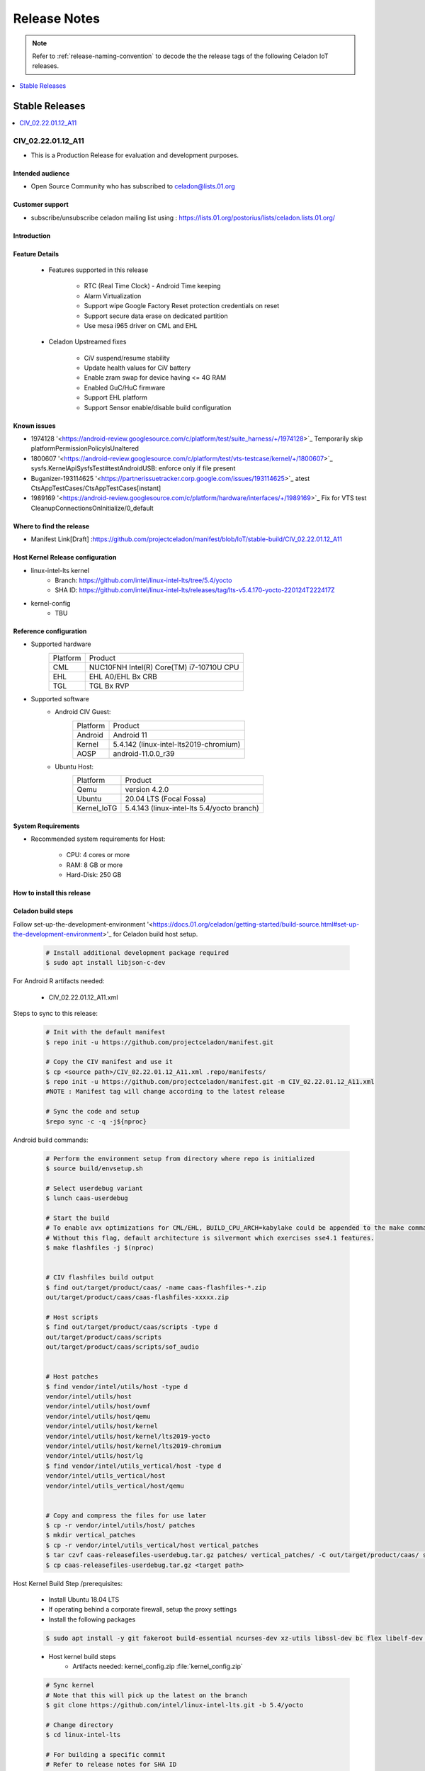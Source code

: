 .. _release-notes:

Release Notes
#############

.. note::

    Refer to :ref:`release-naming-convention` to decode the the release tags of the following Celadon IoT releases.

.. contents::
   :local:
   :depth: 1

Stable Releases
***************

.. contents::
   :local:
   :depth: 1

CIV_02.22.01.12_A11
===================
* This is a Production Release for evaluation and development purposes.

Intended audience
-----------------

* Open Source Community who has subscribed to celadon@lists.01.org

Customer support
----------------

* subscribe/unsubscribe celadon mailing list using : https://lists.01.org/postorius/lists/celadon.lists.01.org/

Introduction
------------

Feature Details
---------------

	* Features supported in this release

		* RTC (Real Time Clock) - Android Time keeping
		* Alarm Virtualization
		* Support wipe Google Factory Reset protection credentials on reset
		* Support secure data erase on dedicated partition
		* Use mesa i965 driver on CML and EHL

	* Celadon Upstreamed fixes

		* CiV suspend/resume stability
		* Update health values for CiV battery
		* Enable zram swap for device having <= 4G RAM
		* Enabled GuC/HuC firmware
		* Support EHL platform
		* Support Sensor enable/disable build configuration

Known issues
------------

* 1974128 '<https://android-review.googlesource.com/c/platform/test/suite_harness/+/1974128>`_  Temporarily skip platformPermissionPolicyIsUnaltered
* 1800607 '<https://android-review.googlesource.com/c/platform/test/vts-testcase/kernel/+/1800607>`_  sysfs.KernelApiSysfsTest#testAndroidUSB: enforce only if file present
* Buganizer-193114625 '<https://partnerissuetracker.corp.google.com/issues/193114625>`_ atest CtsAppTestCases/CtsAppTestCases[instant]
* 1989169 '<https://android-review.googlesource.com/c/platform/hardware/interfaces/+/1989169>`_  Fix for VTS test CleanupConnectionsOnInitialize/0_default

Where to find the release
-------------------------

* Manifest Link[Draft] :https://github.com/projectceladon/manifest/blob/IoT/stable-build/CIV_02.22.01.12_A11

Host Kernel Release configuration
---------------------------------

* linux-intel-lts kernel 
        * Branch: https://github.com/intel/linux-intel-lts/tree/5.4/yocto 
        * SHA ID: https://github.com/intel/linux-intel-lts/releases/tag/lts-v5.4.170-yocto-220124T222417Z
* kernel-config
        * TBU


Reference configuration
-----------------------

* Supported hardware
    =======================   =======
    Platform                  Product
    -----------------------   -------
    CML			      | NUC10FNH Intel(R) Core(TM) i7-10710U CPU
    EHL       		      |	EHL A0/EHL Bx CRB
    TGL   		      | TGL Bx RVP
    =======================   =======

* Supported software
        * Android CIV Guest:
		=======================   =======
		Platform               	  Product
		-----------------------   -------
		Android			  | Android 11
		Kernel       		  | 5.4.142 (linux-intel-lts2019-chromium)
		AOSP                      | android-11.0.0_r39
		=======================   =======

        * Ubuntu Host:
		=======================   =======
		Platform               	  Product
		-----------------------   -------
		Qemu			  | version 4.2.0
		Ubuntu      		  | 20.04 LTS (Focal Fossa)
		Kernel_IoTG   		  | 5.4.143 (linux-intel-lts 5.4/yocto branch)
		=======================   =======

System Requirements
-------------------

* Recommended system requirements for Host:

        * CPU: 4 cores or more
        * RAM: 8 GB or more
        * Hard-Disk: 250 GB

How to install this release
---------------------------

Celadon build steps
-------------------
Follow set-up-the-development-environment '<https://docs.01.org/celadon/getting-started/build-source.html#set-up-the-development-environment>'_ for Celadon build host setup.

	.. code-block:: bash
	
		# Install additional development package required
		$ sudo apt install libjson-c-dev
	
For Android R artifacts needed:

	* CIV_02.22.01.12_A11.xml

Steps to sync to this release:

	.. code-block:: bash
	
		# Init with the default manifest
		$ repo init -u https://github.com/projectceladon/manifest.git
 
		# Copy the CIV manifest and use it
		$ cp <source path>/CIV_02.22.01.12_A11.xml .repo/manifests/
		$ repo init -u https://github.com/projectceladon/manifest.git -m CIV_02.22.01.12_A11.xml
		#NOTE : Manifest tag will change according to the latest release
 
		# Sync the code and setup
		$repo sync -c -q -j${nproc}

Android build commands:

	.. code-block:: bash
	
		# Perform the environment setup from directory where repo is initialized
		$ source build/envsetup.sh
 
		# Select userdebug variant
		$ lunch caas-userdebug
 
		# Start the build
		# To enable avx optimizations for CML/EHL, BUILD_CPU_ARCH=kabylake could be appended to the make command.
		# Without this flag, default architecture is silvermont which exercises sse4.1 features.
		$ make flashfiles -j $(nproc)
 
 
		# CIV flashfiles build output
		$ find out/target/product/caas/ -name caas-flashfiles-*.zip
		out/target/product/caas/caas-flashfiles-xxxxx.zip
 
		# Host scripts
		$ find out/target/product/caas/scripts -type d
		out/target/product/caas/scripts
		out/target/product/caas/scripts/sof_audio
	
	
		# Host patches
		$ find vendor/intel/utils/host -type d
		vendor/intel/utils/host
		vendor/intel/utils/host/ovmf
		vendor/intel/utils/host/qemu
		vendor/intel/utils/host/kernel
		vendor/intel/utils/host/kernel/lts2019-yocto
		vendor/intel/utils/host/kernel/lts2019-chromium
		vendor/intel/utils/host/lg
		$ find vendor/intel/utils_vertical/host -type d
		vendor/intel/utils_vertical/host
		vendor/intel/utils_vertical/host/qemu
 
 
		# Copy and compress the files for use later
		$ cp -r vendor/intel/utils/host/ patches
		$ mkdir vertical_patches
		$ cp -r vendor/intel/utils_vertical/host vertical_patches
		$ tar czvf caas-releasefiles-userdebug.tar.gz patches/ vertical_patches/ -C out/target/product/caas/ scripts caas-flashfiles-xxxxx.zip
		$ cp caas-releasefiles-userdebug.tar.gz <target path>

Host Kernel Build Step /prerequisites:

	* Install Ubuntu 18.04 LTS
	* If operating behind a corporate firewall, setup the proxy settings
	* Install the following packages
	
	.. code-block:: bash
	
		$ sudo apt install -y git fakeroot build-essential ncurses-dev xz-utils libssl-dev bc flex libelf-dev bison rsync kmod cpio
	* Host kernel build steps
		* Artifacts needed: kernel_config.zip :file:`kernel_config.zip`
		
	.. code-block:: bash
	
		# Sync kernel
		# Note that this will pick up the latest on the branch
		$ git clone https://github.com/intel/linux-intel-lts.git -b 5.4/yocto
 
		# Change directory
		$ cd linux-intel-lts
 
		# For building a specific commit
		# Refer to release notes for SHA ID
		$ git checkout 211008T002056Z
 
		# copy kernel config
		$ cp <source path>/kernel_config.zip
		$ unzip kernel_config.zip
		$ cp x86_64_defconfig .config
		$ echo ""| make ARCH=x86_64 olddefconfig
 
		# Make kernel debian package
		$ make ARCH=x86_64 -j16 LOCALVERSION=-lts2019-iotg bindeb-pkg
 
		$ find .. -name "*.deb"
		../linux-libc-dev_5.4.143-lts2019-iotg-1_amd64.deb
		../linux-headers-5.4.143-lts2019-iotg_5.4.143-lts2019-iotg-1_amd64.deb
		../linux-image-5.4.143-lts2019-iotg_5.4.143-lts2019-iotg-1_amd64.deb
 
		# Copy out the necessary files to be used later
		$ cd ..
		$ cp *.deb <target path>

DUT setup
---------
	* HW CML NUC DUT details
		* NUC10FNH Intel(R) Core(TM) i7-10710U CPU
		* BIOS Version FNCML357.0039.2020.0312.1734
	* HW EHL CRB DUT details
		* For EHL A0 CRB, please ensure using BIOS version EHLSFWI1.R00.2233.A07.2006180202 or later
		* For EHL Bx CRB, any BIOS version would do.
	* HW TGL RVP DUT details
		* TGL BX RVP
		* BIOS Version TGL1FUI1.R00.3412.A03.2010150719 and beyond

BIOS setting:
        
#. Intel Virtualization Technology      
        * Settings: Security -> Security Features -> Intel Virtualization Technology: Enabled 

#. Intel VT for Directed I/O(VT-d)TBU   
        * Settings: Security -> Security Features -> Intel VT for Directed I/O(VT-d): Enabled

#. Secure Boot
        * Boot -> Secure Boot: Disabled  
	

.. note::
	The menu structure may differ due to BIOS differences
	
     * Accessories: No specific accessories connection setup
	
Host setup
----------

	* Install Ubuntu host
		* Install Ubuntu 20.04 LTS
		* If operating behind a corporate firewall, setup the proxy settings
		* Disable Automatic suspend in host: Settings -> Power -> Suspend & Power Button -> Automatic suspend -> Off.
		
Setup Ubuntu host:

	* Reboot into the Ubuntu host image.

	.. code-block:: bash

		# Change directory
		$ cd ~
 
		# Stop unattended upgrades services and edit /etc/apt/apt.conf.d/20auto-upgrades to as below.
		$ sudo systemctl stop unattended-upgrades.service
		$ sudo systemctl disable unattended-upgrades.service
		$ sudo systemctl mask unattended-upgrades.service
		$ sudo vi /etc/apt/apt.conf.d/20auto-upgrades
		APT::Periodic::Update-Package-Lists "0";
		APT::Periodic::Download-Upgradeable-Packages "0";
		APT::Periodic::AutocleanInterval "0";
		APT::Periodic::Unattended-Upgrade "0";
 
		# Reboot the system
		$ sudo reboot now
 
		# Copy the artifact
		$ cp <source path>/caas-releasefiles-userdebug.tar.gz .
 
		# Extract files
		$ tar xzvf caas-releasefiles-userdebug.tar.gz

Installing Ubuntu host kernel
-----------------------------

        .. code-block:: bash

                # Copy the deb files generated from build kernel instructions
                $ cp <source path>/*.deb .

                # Install the deb files
                $ sudo dpkg -i *.deb

                #set GRUB to default boot to install kernel
                $sudo vi /etc/default/grub
                #change GRUB_DEFAULT line like below to default to
                GRUB_DEFAULT='Advanced options for Ubuntu>Ubuntu, with Linux 5.4.170-lts2019-iotg'

                #Ubdate GRUB to take in above changes
                $ sudo update-grub
                $ sudo reboot now

        * After reboot completes, select to use IOTG kernel release in Ubuntu menu as per build kernel instructions

        .. code-block:: bash

                # Check kernel id after reboot
                $ uname -r
                5.4.170-lts2019-iotg


Run Celadon host setup
----------------------

	.. code-block:: bash
	
		# Prepare setup_host.sh
		$ chmod +x ./scripts/setup_host.sh
		# Update the host
		# If prompted, answer y to go ahead with changes
		# Note: CiV guest autostart service could also be auto created during setup (details see section "Auto start of CiV")
		# Setup option 1 example:
		# GVT-d setup without CIV guest autostart service creation
		$ sudo -E ./scripts/setup_host.sh -u headless
		# Setup option 2 example:
		# GVT-d setup with CIV autostart service with desired CiV guest startup options.
		$ sudo -E ./scripts/setup_host.sh -u headless --auto-start "-m 4G -c 4 -g GVT-d --passthrough-pci-usb --passthrough-pci-wifi --battery-mediation --passthrough-pwr-vol-button --guest-pm-control --guest-time-keep --allow-suspend"


Guest OS setup:
---------------

	* Creating Celadon Guest image
	
.. note::
	This needs to be done at least once on a properly setup Ubuntu host to create the guest image for testing.
	
   .. code-block:: bash
   
		# Change directory
		$ cd ~
 
		# Generate Celadon guest image from caas-flashfiles.
		# the script and flashfiles have already been extracted from caas-releasefiles-userdebug.tar.gz earlier
		# wait for "Flashing is completed" msg from script.
		$ sudo -E ./scripts/start_flash_usb.sh caas-flashfiles-xxxxx.zip --display-off
 
		# Note:
		# if you want to flash guest image to dedicated partition (required for using Android secure data erase feature).
		# please use below command where partition is the partition device name. Eg. /dev/sda3
		$ sudo -E ./scripts/start_flash_usb.sh caas-flashfiles-xxxxx.zip -d <partition> --display-off


* Launching Celadon with GVT-d
	
.. note::
	As this is a GVT-d setup, the host display will be replaced by the Android screen.Therefore it is necessary to establish a SSH connection to host first, and then launch CIV from the SSH console.
	
   .. code-block:: bash
		
		# Before launching CIV, Ubuntu host must be in console login for GVT-d
		# If you see that Ubuntu host has booted up into graphical login, perform the following to reboot to console login.
		# Otherwise you can skip this step
		$ sudo systemctl set-default multi-user.target
		$ sudo reboot now
 
		# If already in console login, run the script to start CIV in GVT-d mode
		# the script start_civ.sh has already been extracted from caas-releasefiles-userdebug.tar.gz earlier
		$ cd ~
		$ sudo -E ./scripts/start_civ.sh -g GVT-d
 
		# if you want to boot guest image flashed in dedicated partition (required for using Android secure data erase feature).
		# please use below command where <partition> is the guest image partition device name. Eg. /dev/sda3
		$ sudo -E ./scripts/start_civ.sh -g GVT-d -d <partition>

For debugging the guest, connect to guest console from another shell

   .. code-block:: bash
   
		# Connect to Celadon guest console.
		$ cd ~
		$ sudo socat unix-connect:./kernel-console stdio
		
Enable keyboard and mouse:
--------------------------
	* You can enable keyboard and mouse either via USB host passthrough option or add extend command to to start_civ.sh. Via add extend command parameter of start_civ.sh to pass through selective devices:
	
   .. code-block:: bash
		# Retrieve the vendorid and productid
		# In this example, 046d is vendor id, c06a is product id
		$ lsusb
 
		Bus 004 Device 003: ID 046d:c06a Logitech, Inc. USB Optical Mouse
 
		# Add extend command when start guest
		$ sudo -E ./scripts/start_civ.sh -g GVT-d -e "-device usb-host,vendorid=0x046d,productid=0xc06a"

Via USB host passthrough parameter of start_civ.sh:

   .. code-block:: bash
		# Note: all connected USB devices will be passthrough to Android with USB host passthrough option
		$ sudo -E ./scripts/start_civ.sh -g GVT-d --passthrough-pci-usb

Change guest VM memory and number of CPUs

* The default script is setup for 1 cpu and 2G ram when no addition memory/cpu options specified. Below example shows guest start configuration for 4 cores, 4G ram.
	
   .. code-block:: bash
		
		# Add -m option to specify 4G of memory
		# Add -c option to specify 4 cpu cores for guest VM
		$ sudo -E ./scripts/start_civ.sh -m 4G -c 4 -g GVT-d


* Optional: Below is a sample script for providing maximum ram and number of cpu settings to guest VM automatically based on hardware platform available if so desired.
	
   .. code-block:: bash
   
		# Change to auto detect and configure max ram and cpu for guest based on hardware platform
		$ sudo -E ./scripts/start_civ.sh -m $(($(free -m | awk '{ if ($1 == "Mem:") { print $2 }}')-2048))M -c $(nproc --all) -g GVT-d

Device passthrough options for launching CiV
--------------------------------------------
	
* Passthrough Device features 
        * GPU host partition USB host wifi audio power and volume buttons BT ethernet thermal battery sd card partition /dev/mmcblk0p1

        * Validate CML/EHL/TGL Passthrough command:sudo -E ./scripts/start_civ.sh -m 4G -c 4 -g GVT-d -d /dev/sdXX --passthrough-pci-usb --passthrough-pci-wifi --passthrough-pci-audio --passthrough-pwr-vol-button --battery-mediation --thermal-mediation --guest-pm-control --guest-time-keep --external-wakeup-mode --allow-suspend -b /dev/mmcblk0p1


========================================================================  =========================================================== 
Validate CML/EHL/TGL Passthrough command				  Passthrough Device features                                  ------------------------------------------------------------------------  ----------------------------------------------------------- 
sudo -E ./scripts/start_civ.sh -m 4G -c 4 -g GVT-d -d /dev/sdXX 	  GPU host partition USB host
--passthrough-pci-usb --passthrough-pci-wifi --passthrough-pci-audio 	  wifi audio power and volume buttons
--passthrough-pwr-vol-button --battery-mediation --thermal-mediation 	  BT ethernet thermal battery
--guest-pm-control --guest-time-keep --external-wakeup-mode 		  sd card partition /dev/mmcblk0p1
--allow-suspend -b /dev/mmcblk0p1                                         
========================================================================  =================================================================

.. note::

	#. guest image must be created with dedicated host partition for using "-d <guest-image partition device>" option where <guest-image partition device> is the block partition device name such as "/dev/sda3". See earlier "Creating Celadon Guest image" and "Launching Celadon with GVT-d" sections for required setup. This setup is required to enable support for Android secure data erase feature. When -d <partition> option is used with start_civ.sh, the host side utility secure_erase_daemon will also be run. This daemon will perform secure erase of the userdata section in host partition during Android wipe data process triggered by factory reset or recovery wipe data operations. The Recovery UI/recovery.log will show "SECURE ERASE SUCCESS" upon success or "Secure Erase failed, format directly" on failure if secure erase of partition is not supported by hardware block device.
	
        #. --passthrough-pci-usb USB host passthrough also passes through BT adapter connected via USB.
	
        #. Ethernet lan is in same IOMMU group as audio for CML/EHL/TGL, so when using --passthrough-pci-audio host lan will not be usable since lan is passed through also automatically.
	
        #. SD card must be inserted before starting Android guest for SD card mediation option "-b /dev/mmcblk0p1".
	
        #. --battery-mediation option is required for battery mediation to VM.
	#. --thermal-mediation option is required for thermal mediation to VM.
	
        #. --guest-pm-control option is required for power management of host by guest. Also refer to supplementary guide for power key and volume key support for suspend/resume via power key.
	
        #. --guest-time-keep option is for synchronization of VM time settings back to host platform. Please ensure time synchronization services on Ubuntu host has been disabled first when using this option. Eg. via "sudo timedatectl set-ntp off". "Guest RTC alarm sync to host" feature is enabled by default when --guest-time-keep option is used. When used together with --guest-pm-control, this feature will allow Android to set alarms to wake the host (and Android guest) from suspend state upon alarm expiry. If you use --guest-time-keep and --guest-pm-control options, please also enable --external-wakeup-mode option. it will help to avoid synchronization issue during suspend/resume.
	
        #. --external-wakeup-mode option is to disable Qemu internal timeout alarm for suspend/resume and use host RTC timer instead. This option should be used together with --guest-time-keep and --guest-pm-control option.
	
        #. --passthrough-pwr-vol-button option is for passing physical hardware power and volume button press (if present) and virtual key presses to VM via sendkey utility. See Supplementary guide: Power and volume key support for more details on what is provided by this option.
	
        #. --allow-suspend option is for allowing Android to enter suspend when idle.
	
        #. In case of option --passthrough-pci-usb, --passthrough-pci-wifi and --guest-pm-control are all used together, as well as "Auto start of CiV" feature is enabled, we recommended to do below changes in Host to make WiFi and Bluetooth to be more stable.
		* Add "GRUB_CMDLINE_LINUX=modprobe.blacklist=xhci_pci modprobe.blacklist=xhci_hcd modprobe.blacklist=iwlwifi" to /etc/default/grub file
		* Modify start_civ.sh

	
   .. code-block:: bash
   
		# In function set_pt_wifi(), delete
		# local WIFI_PCI=$(lshw -C network |grep -i "description: wireless interface" -A5 |grep "bus info" |grep -o "....:..:....")
		# Use below line instead
		# local WIFI_PCI=$(lspci -D |grep -i -E "Network controller.* Wireless|Network controller.* Wi-Fi" | grep -o "....:..:..\..")
		
Auto start of CiV(Using GVT-d)
------------------------------
	* Android CiV guest could be made to start automatically as a service on host system boot and be the default configuration after setup. One way of implementing this solution is as below: Here it is assume CiV has been installed to /home/<user> directory where <user> is the ubuntu host username. Modify ExecStart accordingly for the options desired for CiV guest startup.

   .. code-block:: bash
		
		$ sudo vim /etc/systemd/system/civ.service
 
		# update file civ.service with below changes
		[Unit]
		Description=CiV Auto Start
 
		[Service]
		Type=forking
 
		TimeoutSec=infinity
		WorkingDirectory=/home/<user>
		ExecStart=/bin/bash -E /home/<user>/scripts/start_civ.sh -g GVT-d --passthrough-pci-usb --passthrough-pci-wifi --passthrough-pci-audio --passthrough-pwr-vol-button --battery-mediation --thermal-mediation --guest-pm-control --guest-time-keep --allow-suspend
 
		[Install]
		WantedBy=multi-user.target
 
		# Reload daemon and start civ service
		$ sudo systemctl daemon-reload
		$ sudo systemctl start civ
 
		# Enable auto start of CiV at every reboot of host CPU
		$ sudo systemctl enable civ

Supplementary guide: Power and volume key support
-------------------------------------------------

Power and volume key support for guest VM.

	#. Start Android with pwr/vol button passthrough option
	
   .. code-block:: bash
  
		$ sudo -E ./scripts/start_civ.sh -g GVT-d --passthrough-pwr-vol-button --allow-suspend
	
	#. Send the following adb command to enable Developer options
	
   .. code-block:: bash	
	
		$ adb shell settings put global development_settings_enabled 1

	#. Disable “Stay awake” setting within the Developer options (Settings -> System -> Developer options)
	
	#. Use below commands to test set volume and power button at host or press physical buttons if present
	
   .. code-block:: bash	
		
		# Volume Functionality:
		./sendkey --vm 0 --volume up => Increases volume in CIV
		./sendkey --vm 0 --volume down => decreases volume in CIV
 
		# Power Functionality:
		./sendkey --vm 0 --power 0 => Suspend/Resume in CIV
		./sendkey --vm 0 --power 5 => long press of power key for 5 seconds. Displays power options in android.
		
Validation results
------------------

Celadon IoT build running in GVT-d mode has been validated on Intel TGL/EHL/CML in the following function domains.

.. note::
	Validation cycles are performed on GMS user signed widevine enabled image as required by google certification requirements

.. figure:: images/Validation_Result2.png
    :align: center
    :width: 750px

.. note::
        CTS on GSI Failures are due to Google dependency and shall be resolved in 11_r8 CTS test suite


Acronyms and terms
------------------

	* Celadon IoT - IOTG overlay on top of Celadon 

	* CIV - Celadon in Virtual Machine

	* CML: COMET LAKE 

	* TGL:TIGER LAKE

	* EHL: ELKHART LAKE

	* GVT-d : Intel® Graphics Virtualization Technology -g (Intel® GVT-g): virtual graphics processing unit (vGPU) (multiple VMs to one physical GPU)
	
Helpful hints / related documents
---------------------------------

* If you plan to use Celadon in product, please replace all the test keys
  under device/intel/build/testkeys/ with your product key.Â Â
* The release of this project will be signed by test keys, it's only a
  reference for our customer and we are not responsible for this. Customers
  should use their own keys to sign their release images
* Build Celadon in VM  https://01.org/projectceladon/documentation/getting-started/build-source#build-os-image



	
